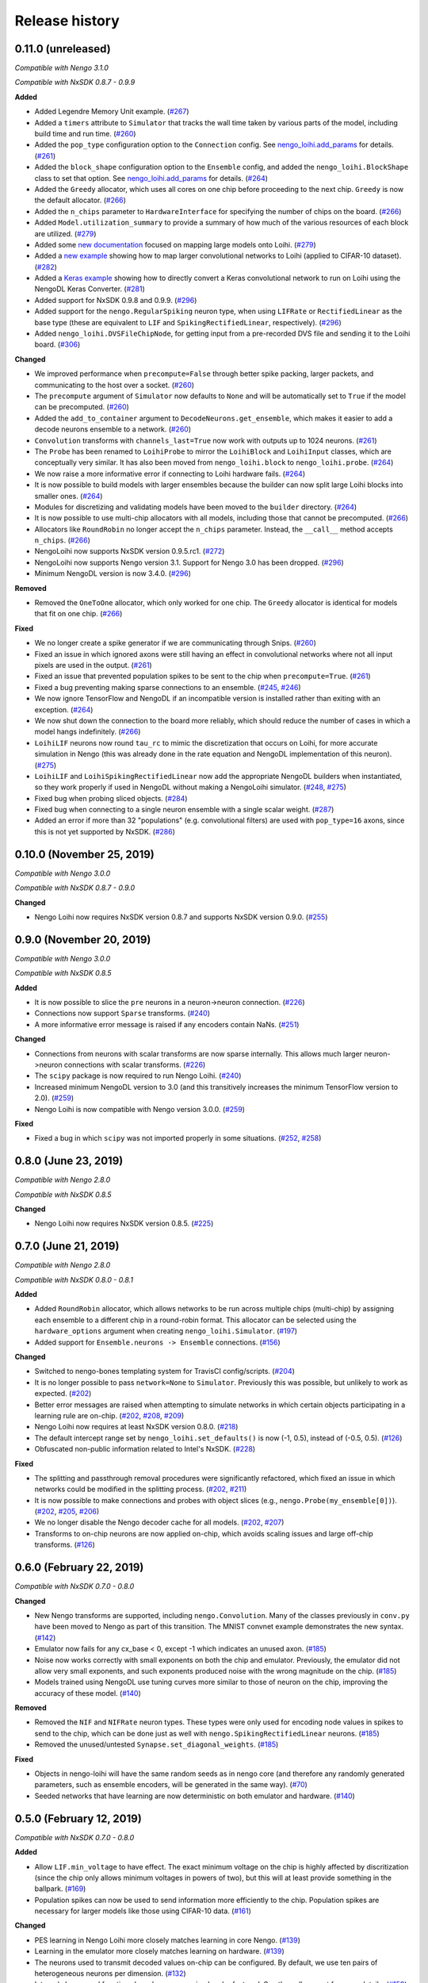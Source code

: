 ***************
Release history
***************

.. Changelog entries should follow this format:

   version (release date)
   ======================

   **section**

   - One-line description of change (link to Github issue/PR)

.. Changes should be organized in one of several sections:

   - Added
   - Changed
   - Deprecated
   - Removed
   - Fixed

0.11.0 (unreleased)
===================

*Compatible with Nengo 3.1.0*

*Compatible with NxSDK 0.8.7 - 0.9.9*

**Added**

- Added Legendre Memory Unit example.
  (`#267 <https://github.com/nengo/nengo-loihi/pull/267>`__)
- Added a ``timers`` attribute to ``Simulator`` that tracks the wall time
  taken by various parts of the model, including build time and run time.
  (`#260 <https://github.com/nengo/nengo-loihi/pull/260>`__)
- Added the ``pop_type`` configuration option to the ``Connection`` config.
  See `nengo_loihi.add_params
  <https://www.nengo.ai/nengo-loihi/api.html#nengo_loihi.add_params>`__
  for details. (`#261 <https://github.com/nengo/nengo-loihi/pull/261>`__)
- Added the ``block_shape`` configuration option to the ``Ensemble`` config,
  and added the ``nengo_loihi.BlockShape`` class to set that option.
  See `nengo_loihi.add_params
  <https://www.nengo.ai/nengo-loihi/api.html#nengo_loihi.add_params>`__
  for details. (`#264 <https://github.com/nengo/nengo-loihi/pull/264>`__)
- Added the ``Greedy`` allocator, which uses all cores on one chip before
  proceeding to the next chip. ``Greedy`` is now the default allocator.
  (`#266 <https://github.com/nengo/nengo-loihi/pull/266>`__)
- Added the ``n_chips`` parameter to ``HardwareInterface`` for specifying
  the number of chips on the board.
  (`#266 <https://github.com/nengo/nengo-loihi/pull/266>`__)
- Added ``Model.utilization_summary`` to provide a summary of how much of
  the various resources of each block are utilized.
  (`#279 <https://github.com/nengo/nengo-loihi/pull/279>`__)
- Added some `new documentation <https://www.nengo.ai/nengo-loihi/tips>`__ focused on
  mapping large models onto Loihi.
  (`#279 <https://github.com/nengo/nengo-loihi/pull/279>`__)
- Added a
  `new example <https://www.nengo.ai/nengo-loihi/examples/cifar10-convnet.html>`_
  showing how to map larger convolutional networks to Loihi (applied to CIFAR-10
  dataset). (`#282 <https://github.com/nengo/nengo-loihi/pull/282>`__)
- Added a
  `Keras example <https://www.nengo.ai/nengo-loihi/examples/keras-to-loihi.html>`_
  showing how to directly convert a Keras convolutional network to run on Loihi
  using the NengoDL Keras Converter.
  (`#281 <https://github.com/nengo/nengo-loihi/pull/281>`__)
- Added support for NxSDK 0.9.8 and 0.9.9.
  (`#296 <https://github.com/nengo/nengo-loihi/pull/296>`__)
- Added support for the ``nengo.RegularSpiking`` neuron type, when using ``LIFRate``
  or ``RectifiedLinear`` as the base type (these are equivalent to ``LIF`` and
  ``SpikingRectifiedLinear``, respectively).
  (`#296 <https://github.com/nengo/nengo-loihi/pull/296>`__)
- Added ``nengo_loihi.DVSFileChipNode``, for getting input from a pre-recorded DVS file
  and sending it to the Loihi board.
  (`#306 <https://github.com/nengo/nengo-loihi/pull/306>`__)

**Changed**

- We improved performance when ``precompute=False`` through better spike packing,
  larger packets, and communicating to the host over a socket.
  (`#260 <https://github.com/nengo/nengo-loihi/pull/260>`__)
- The ``precompute`` argument of ``Simulator`` now defaults to ``None``
  and will be automatically set to ``True`` if the model can be precomputed.
  (`#260 <https://github.com/nengo/nengo-loihi/pull/260>`__)
- Added the ``add_to_container`` argument to ``DecodeNeurons.get_ensemble``,
  which makes it easier to add a decode neurons ensemble to a network.
  (`#260 <https://github.com/nengo/nengo-loihi/pull/260>`__)
- ``Convolution`` transforms with ``channels_last=True`` now work with outputs
  up to 1024 neurons.
  (`#261 <https://github.com/nengo/nengo-loihi/pull/261>`__)
- The ``Probe`` has been renamed to ``LoihiProbe`` to mirror the ``LoihiBlock``
  and ``LoihiInput`` classes, which are conceptually very similar.
  It has also been moved from ``nengo_loihi.block`` to ``nengo_loihi.probe``.
  (`#264 <https://github.com/nengo/nengo-loihi/pull/264>`__)
- We now raise a more informative error if connecting to Loihi hardware fails.
  (`#264 <https://github.com/nengo/nengo-loihi/pull/264>`__)
- It is now possible to build models with larger ensembles because
  the builder can now split large Loihi blocks into smaller ones.
  (`#264 <https://github.com/nengo/nengo-loihi/pull/264>`__)
- Modules for discretizing and validating models have been moved to the
  ``builder`` directory.
  (`#264 <https://github.com/nengo/nengo-loihi/pull/264>`__)
- It is now possible to use multi-chip allocators with all models,
  including those that cannot be precomputed.
  (`#266 <https://github.com/nengo/nengo-loihi/pull/266>`__)
- Allocators like ``RoundRobin`` no longer accept the ``n_chips`` parameter.
  Instead, the ``__call__`` method accepts ``n_chips``.
  (`#266 <https://github.com/nengo/nengo-loihi/pull/266>`__)
- NengoLoihi now supports NxSDK version 0.9.5.rc1.
  (`#272 <https://github.com/nengo/nengo-loihi/pull/272>`__)
- NengoLoihi now supports Nengo version 3.1. Support for Nengo 3.0 has been dropped.
  (`#296 <https://github.com/nengo/nengo-loihi/pull/296>`__)
- Minimum NengoDL version is now 3.4.0.
  (`#296 <https://github.com/nengo/nengo-loihi/pull/296>`__)

**Removed**

- Removed the ``OneToOne`` allocator, which only worked for one chip.
  The ``Greedy`` allocator is identical for models that fit on one chip.
  (`#266 <https://github.com/nengo/nengo-loihi/pull/266>`__)

**Fixed**

- We no longer create a spike generator if we are communicating through Snips.
  (`#260 <https://github.com/nengo/nengo-loihi/pull/260>`__)
- Fixed an issue in which ignored axons were still having an effect in
  convolutional networks where not all input pixels are used in the output.
  (`#261 <https://github.com/nengo/nengo-loihi/pull/261>`__)
- Fixed an issue that prevented population spikes to be sent to the chip when
  ``precompute=True``. (`#261 <https://github.com/nengo/nengo-loihi/pull/261>`__)
- Fixed a bug preventing making sparse connections to an ensemble.
  (`#245 <https://github.com/nengo/nengo-loihi/issues/245>`__,
  `#246 <https://github.com/nengo/nengo-loihi/pull/246>`__)
- We now ignore TensorFlow and NengoDL if an incompatible version is installed
  rather than exiting with an exception.
  (`#264 <https://github.com/nengo/nengo-loihi/pull/264>`__)
- We now shut down the connection to the board more reliably, which should
  reduce the number of cases in which a model hangs indefinitely.
  (`#266 <https://github.com/nengo/nengo-loihi/pull/266>`__)
- ``LoihiLIF`` neurons now round ``tau_rc`` to mimic the discretization that occurs on
  Loihi, for more accurate simulation in Nengo (this was already done in the rate
  equation and NengoDL implementation of this neuron).
  (`#275 <https://github.com/nengo/nengo-loihi/pull/275>`__)
- ``LoihiLIF`` and ``LoihiSpikingRectifiedLinear`` now add the appropriate NengoDL
  builders when instantiated, so they work properly if used in NengoDL without making
  a NengoLoihi simulator.
  (`#248 <https://github.com/nengo/nengo-loihi/issues/248>`__,
  `#275 <https://github.com/nengo/nengo-loihi/pull/275>`__)
- Fixed bug when probing sliced objects.
  (`#284 <https://github.com/nengo/nengo-loihi/pull/284>`__)
- Fixed bug when connecting to a single neuron ensemble with a single scalar
  weight. (`#287 <https://github.com/nengo/nengo-loihi/pull/287>`__)
- Added an error if more than 32 "populations" (e.g. convolutional filters) are used
  with ``pop_type=16`` axons, since this is not yet supported by NxSDK.
  (`#286 <https://github.com/nengo/nengo-loihi/pull/286>`__)

0.10.0 (November 25, 2019)
==========================

*Compatible with Nengo 3.0.0*

*Compatible with NxSDK 0.8.7 - 0.9.0*

**Changed**

- Nengo Loihi now requires NxSDK version 0.8.7 and supports NxSDK version 0.9.0.
  (`#255 <https://github.com/nengo/nengo-loihi/pull/255>`__)

0.9.0 (November 20, 2019)
=========================

*Compatible with Nengo 3.0.0*

*Compatible with NxSDK 0.8.5*

**Added**

- It is now possible to slice the ``pre`` neurons in a neuron->neuron
  connection.
  (`#226 <https://github.com/nengo/nengo-loihi/pull/226>`__)
- Connections now support ``Sparse`` transforms.
  (`#240 <https://github.com/nengo/nengo-loihi/pull/240>`__)
- A more informative error message is raised if any encoders contain NaNs.
  (`#251 <https://github.com/nengo/nengo-loihi/pull/251>`__)

**Changed**

- Connections from neurons with scalar transforms are now sparse internally.
  This allows much larger neuron->neuron connections with scalar transforms.
  (`#226 <https://github.com/nengo/nengo-loihi/pull/226>`__)
- The ``scipy`` package is now required to run Nengo Loihi.
  (`#240 <https://github.com/nengo/nengo-loihi/pull/240>`__)
- Increased minimum NengoDL version to 3.0 (and this transitively increases the minimum
  TensorFlow version to 2.0).
  (`#259 <https://github.com/nengo/nengo-loihi/pull/259>`__)
- Nengo Loihi is now compatible with Nengo version 3.0.0.
  (`#259 <https://github.com/nengo/nengo-loihi/pull/259>`__)

**Fixed**

- Fixed a bug in which ``scipy`` was not imported properly in some situations.
  (`#252 <https://github.com/nengo/nengo-loihi/issues/252>`__,
  `#258 <https://github.com/nengo/nengo-loihi/pull/258>`__)

0.8.0 (June 23, 2019)
=====================

*Compatible with Nengo 2.8.0*

*Compatible with NxSDK 0.8.5*

**Changed**

- Nengo Loihi now requires NxSDK version 0.8.5.
  (`#225 <https://github.com/nengo/nengo-loihi/pull/225>`__)

0.7.0 (June 21, 2019)
=====================

*Compatible with Nengo 2.8.0*

*Compatible with NxSDK 0.8.0 - 0.8.1*

**Added**

- Added ``RoundRobin`` allocator, which allows networks to be run across
  multiple chips (multi-chip) by assigning each ensemble to a different chip
  in a round-robin format. This allocator can be selected using the
  ``hardware_options`` argument when creating ``nengo_loihi.Simulator``.
  (`#197 <https://github.com/nengo/nengo-loihi/pull/197>`__)
- Added support for ``Ensemble.neurons -> Ensemble`` connections.
  (`#156 <https://github.com/nengo/nengo-loihi/pull/156>`__)

**Changed**

- Switched to nengo-bones templating system for TravisCI config/scripts.
  (`#204 <https://github.com/nengo/nengo-loihi/pull/204>`__)
- It is no longer possible to pass ``network=None`` to ``Simulator``.
  Previously this was possible, but unlikely to work as expected.
  (`#202 <https://github.com/nengo/nengo-loihi/pull/202>`__)
- Better error messages are raised when attempting to simulate networks
  in which certain objects participating in a learning rule are on-chip.
  (`#202 <https://github.com/nengo/nengo-loihi/pull/202>`__,
  `#208 <https://github.com/nengo/nengo-loihi/issues/208>`__,
  `#209 <https://github.com/nengo/nengo-loihi/issues/209>`__)
- Nengo Loihi now requires at least NxSDK version 0.8.0.
  (`#218 <https://github.com/nengo/nengo-loihi/pull/218>`__)
- The default intercept range set by ``nengo_loihi.set_defaults()`` is now
  (-1, 0.5), instead of (-0.5, 0.5).
  (`#126 <https://github.com/nengo/nengo-loihi/pull/126>`__)
- Obfuscated non-public information related to Intel's NxSDK.
  (`#228 <https://github.com/nengo/nengo-loihi/pull/228>`__)

**Fixed**

- The splitting and passthrough removal procedures were significantly
  refactored, which fixed an issue in which networks could be modified
  in the splitting process.
  (`#202 <https://github.com/nengo/nengo-loihi/pull/202>`__,
  `#211 <https://github.com/nengo/nengo-loihi/issues/211>`__)
- It is now possible to make connections and probes with object slices
  (e.g., ``nengo.Probe(my_ensemble[0])``).
  (`#202 <https://github.com/nengo/nengo-loihi/pull/202>`__,
  `#205 <https://github.com/nengo/nengo-loihi/issues/205>`__,
  `#206 <https://github.com/nengo/nengo-loihi/issues/206>`__)
- We no longer disable the Nengo decoder cache for all models.
  (`#202 <https://github.com/nengo/nengo-loihi/pull/202>`__,
  `#207 <https://github.com/nengo/nengo-loihi/issues/207>`__)
- Transforms to on-chip neurons are now applied on-chip,
  which avoids scaling issues and large off-chip transforms.
  (`#126 <https://github.com/nengo/nengo-loihi/pull/126>`__)

0.6.0 (February 22, 2019)
=========================

*Compatible with NxSDK 0.7.0 - 0.8.0*

**Changed**

- New Nengo transforms are supported, including ``nengo.Convolution``. Many of
  the classes previously in ``conv.py`` have been moved to Nengo as part of
  this transition. The MNIST convnet example demonstrates the new syntax.
  (`#142 <https://github.com/nengo/nengo-loihi/pull/142>`__)
- Emulator now fails for any cx_base < 0, except -1 which indicates
  an unused axon.
  (`#185 <https://github.com/nengo/nengo-loihi/pull/185>`__)
- Noise now works correctly with small exponents on both the chip and
  emulator. Previously, the emulator did not allow very small exponents, and
  such exponents produced noise with the wrong magnitude on the chip.
  (`#185 <https://github.com/nengo/nengo-loihi/pull/185>`__)
- Models trained using NengoDL use tuning curves more similar to those
  of neuron on the chip, improving the accuracy of these model.
  (`#140 <https://github.com/nengo/nengo-loihi/pull/140>`__)

**Removed**

- Removed the ``NIF`` and ``NIFRate`` neuron types. These types were only used
  for encoding node values in spikes to send to the chip, which can be done
  just as well with ``nengo.SpikingRectifiedLinear`` neurons.
  (`#185 <https://github.com/nengo/nengo-loihi/pull/185>`__)
- Removed the unused/untested ``Synapse.set_diagonal_weights``.
  (`#185 <https://github.com/nengo/nengo-loihi/pull/185>`__)

**Fixed**

- Objects in nengo-loihi will have the same random seeds as in
  nengo core (and therefore any randomly generated parameters, such as
  ensemble encoders, will be generated in the same way).
  (`#70 <https://github.com/nengo/nengo-loihi/pull/70>`_)
- Seeded networks that have learning are now deterministic on both
  emulator and hardware.
  (`#140 <https://github.com/nengo/nengo-loihi/pull/140>`__)

0.5.0 (February 12, 2019)
=========================

*Compatible with NxSDK 0.7.0 - 0.8.0*

**Added**

- Allow ``LIF.min_voltage`` to have effect. The exact minimum voltage on the
  chip is highly affected by discritization (since the chip only allows
  minimum voltages in powers of two), but this will at least provide something
  in the ballpark.
  (`#169 <https://github.com/nengo/nengo-loihi/pull/169>`__)
- Population spikes can now be used to send information more efficiently
  to the chip. Population spikes are necessary for larger models
  like those using CIFAR-10 data.
  (`#161 <https://github.com/nengo/nengo-loihi/pull/161>`__)

**Changed**

- PES learning in Nengo Loihi more closely matches learning in core Nengo.
  (`#139 <https://github.com/nengo/nengo-loihi/pull/139>`__)
- Learning in the emulator more closely matches learning on hardware.
  (`#139 <https://github.com/nengo/nengo-loihi/pull/139>`__)
- The neurons used to transmit decoded values on-chip can be configured.
  By default, we use ten pairs of heterogeneous neurons per dimension.
  (`#132 <https://github.com/nengo/nengo-loihi/pull/132>`_)
- Internal classes and functions have been reorganized and refactored.
  See the pull request for more details.
  (`#159 <https://github.com/nengo/nengo-loihi/pull/159>`_)
- Simulator now gives a warning if the user requests a progress bar, instead
  of an error. This avoids potential problems in ``nengo_gui`` and elsewhere.
  (`#187 <https://github.com/nengo/nengo-loihi/pull/187>`_)
- Nengo Loihi now supports NxSDK version 0.8.0.
  Versions 0.7.0 and 0.7.5 are still supported.
  (`#188 <https://github.com/nengo/nengo-loihi/pull/188>`__)

**Fixed**

- We integrate current (U) and voltage (V) more accurately now by accounting
  for rounding during the decay process. This integral is used when
  discretizing weights and firing thresholds. This change significantly
  improves accuracy for many networks, but in particular dynamical systems
  like integrators.
  (`#124 <https://github.com/nengo/nengo-loihi/pull/124>`_,
  `#114 <https://github.com/nengo/nengo-loihi/issues/114>`_)
- Ensure things in the build and execution happen in a consistent order from
  one build/run to the next (by using ``OrderedDict``, which is deterministic,
  instead of ``dict``, which is not). This makes debugging easier and seeding
  consistent.
  (`#151 <https://github.com/nengo/nengo-loihi/pull/151>`_)
- Probes that use snips on the chip (when running with ``precompute=False``)
  now deal with negative values correctly.
  (`#169 <https://github.com/nengo/nengo-loihi/pull/124>`_,
  `#141 <https://github.com/nengo/nengo-loihi/issues/141>`_)
- Filtering for probes on the chip
  is guaranteed to use floating-point now (so that the filtered output
  is correct, even if the underlying values are integers).
  (`#169 <https://github.com/nengo/nengo-loihi/pull/124>`_,
  `#141 <https://github.com/nengo/nengo-loihi/issues/141>`_)
- Neuron (spike) probes can now be filtered with ``synapse`` objects.
  (`#182 <https://github.com/nengo/nengo-loihi/issues/182>`__,
  `#183 <https://github.com/nengo/nengo-loihi/pull/180>`__)

0.4.0 (December 6, 2018)
========================

*Compatible with NxSDK 0.7.0*

**Added**

- Added version tracking to documentation.

**Changed**

- An error is now raised if
  a learning rule is applied to a non-decoded connection.
  (`#103 <https://github.com/nengo/nengo-loihi/pull/103>`_)
- Switched documentation to new
  `nengo-sphinx-theme <https://github.com/nengo/nengo-sphinx-theme>`_.
  (`#143 <https://github.com/nengo/nengo-loihi/pull/143>`__)

**Fixed**

- Snips directory included when pip installing nengo-loihi.
  (`#134 <https://github.com/nengo/nengo-loihi/pull/134>`__)
- Closing ``nengo_loihi.Simulator`` will now close all the inner
  sub-simulators as well.
  (`#102 <https://github.com/nengo/nengo-loihi/issues/102>`_)

0.3.0 (September 28, 2018)
==========================

*Compatible with NxSDK 0.7.0*

**Added**

- Models can now use the ``nengo.SpikingRectifiedLinear`` neuron model
  on both the emulator and hardware backends.
- Models can now run with different ``dt`` values
  (the default is 0.001, or 1 millisecond).
- Added support for Distributions on Connection transforms.

**Changed**

- Now compatible with NxSDK 0.7. We are currently not supporting
  older versions of NxSDK, but may in the future.
- Models will not be precomputed by default. To precompute models,
  you must explicitly pass ``precompute=True`` to ``nengo_loihi.Simulator``.
- Models that do not run any objects on Loihi will raise an error.
- Ensemble intercept values are capped to 0.95 to fix issues with
  the current discretization method.

**Fixed**

- Tuning curves now take into account the Loihi discretization,
  improving accuracy on most models.
- PES learning can now be done with multidimensional error signals.
- Manually reset spike probes when Simulator is initialized.
- Several fixes to filtering and connecting
  between objects on and off chip.

0.2.0 (August 27, 2018)
=======================

First public alpha release of Nengo Loihi!
If you have any questions,
please `ask on our forum <https://forum.nengo.ai/c/backends/loihi>`_
and if you run into any issues
`let us know <https://github.com/nengo/nengo-loihi/issues>`_.

0.1.0 (July 4, 2018)
====================

Pre-alpha release of Nengo Loihi for testing at the
2018 Telluride neuromorphic engineering conference.
Thanks to all participants who tried out
this early version of Nengo Loihi
and provided feedback.
